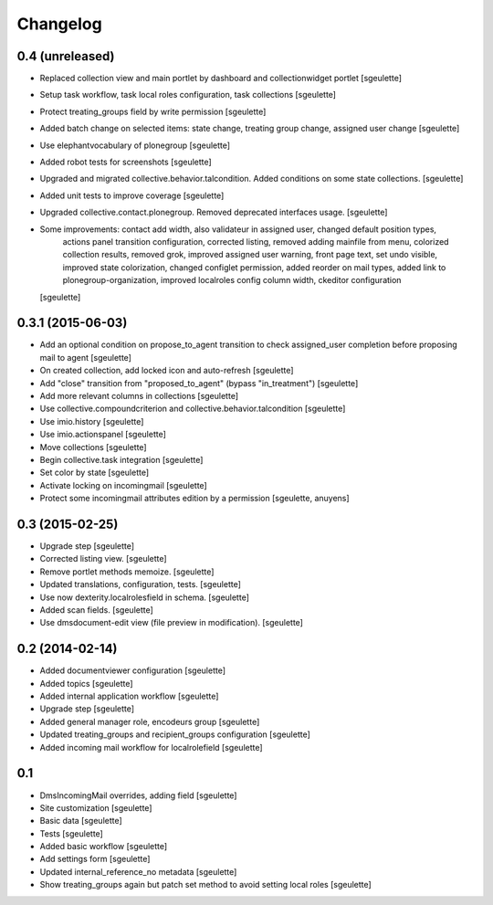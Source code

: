Changelog
=========

0.4 (unreleased)
----------------

- Replaced collection view and main portlet by dashboard and collectionwidget portlet
  [sgeulette]

- Setup task workflow, task local roles configuration, task collections
  [sgeulette]

- Protect treating_groups field by write permission
  [sgeulette]

- Added batch change on selected items: state change, treating group change, assigned user change
  [sgeulette]

- Use elephantvocabulary of plonegroup
  [sgeulette]

- Added robot tests for screenshots
  [sgeulette]

- Upgraded and migrated collective.behavior.talcondition. Added conditions on some state collections.
  [sgeulette]

- Added unit tests to improve coverage
  [sgeulette]

- Upgraded collective.contact.plonegroup. Removed deprecated interfaces usage.
  [sgeulette]

- Some improvements: contact add width, also validateur in assigned user, changed default position types,
                     actions panel transition configuration, corrected listing, removed adding mainfile from menu,
                     colorized collection results, removed grok, improved assigned user warning, front page text,
                     set undo visible, improved state colorization, changed configlet permission, added reorder on mail types,
                     added link to plonegroup-organization, improved localroles config column width, ckeditor configuration
  [sgeulette]


0.3.1 (2015-06-03)
------------------

- Add an optional condition on propose_to_agent transition to check assigned_user completion before proposing mail to agent
  [sgeulette]

- On created collection, add locked icon and auto-refresh
  [sgeulette]

- Add "close" transition from "proposed_to_agent" (bypass "in_treatment")
  [sgeulette]

- Add more relevant columns in collections
  [sgeulette]

- Use collective.compoundcriterion and collective.behavior.talcondition
  [sgeulette]

- Use imio.history
  [sgeulette]

- Use imio.actionspanel
  [sgeulette]

- Move collections
  [sgeulette]

- Begin collective.task integration
  [sgeulette]

- Set color by state
  [sgeulette]

- Activate locking on incomingmail
  [sgeulette]

- Protect some incomingmail attributes edition by a permission
  [sgeulette, anuyens]

0.3 (2015-02-25)
----------------

- Upgrade step
  [sgeulette]

- Corrected listing view.
  [sgeulette]

- Remove portlet methods memoize.
  [sgeulette]

- Updated translations, configuration, tests.
  [sgeulette]

- Use now dexterity.localrolesfield in schema.
  [sgeulette]

- Added scan fields.
  [sgeulette]

- Use dmsdocument-edit view (file preview in modification).
  [sgeulette]


0.2 (2014-02-14)
----------------

- Added documentviewer configuration
  [sgeulette]

- Added topics
  [sgeulette]

- Added internal application workflow
  [sgeulette]

- Upgrade step
  [sgeulette]

- Added general manager role, encodeurs group 
  [sgeulette]

- Updated treating_groups and recipient_groups configuration
  [sgeulette]

- Added incoming mail workflow for localrolefield
  [sgeulette]


0.1
---
- DmsIncomingMail overrides, adding field
  [sgeulette]
- Site customization
  [sgeulette]
- Basic data
  [sgeulette]
- Tests
  [sgeulette]
- Added basic workflow
  [sgeulette]
- Add settings form
  [sgeulette]
- Updated internal_reference_no metadata
  [sgeulette]
- Show treating_groups again but patch set method to avoid setting local roles
  [sgeulette]
